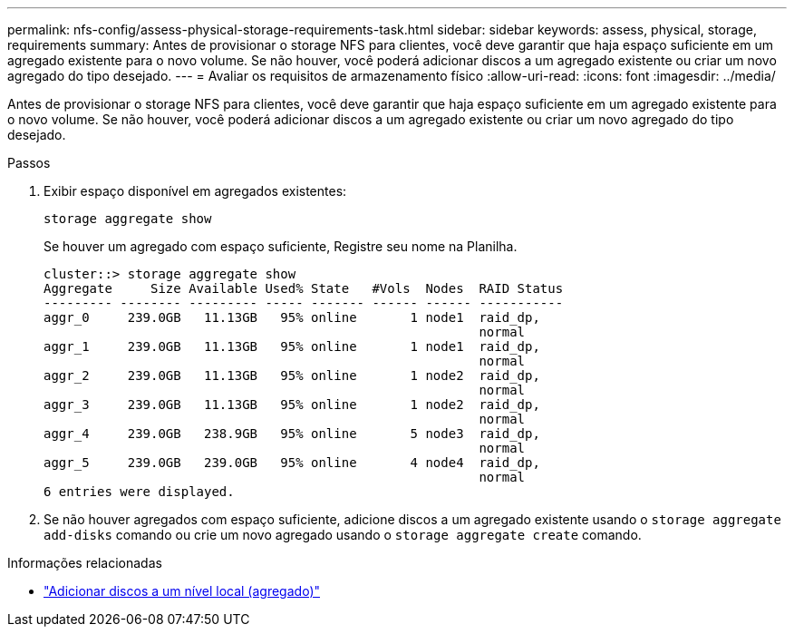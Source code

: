 ---
permalink: nfs-config/assess-physical-storage-requirements-task.html 
sidebar: sidebar 
keywords: assess, physical, storage, requirements 
summary: Antes de provisionar o storage NFS para clientes, você deve garantir que haja espaço suficiente em um agregado existente para o novo volume. Se não houver, você poderá adicionar discos a um agregado existente ou criar um novo agregado do tipo desejado. 
---
= Avaliar os requisitos de armazenamento físico
:allow-uri-read: 
:icons: font
:imagesdir: ../media/


[role="lead"]
Antes de provisionar o storage NFS para clientes, você deve garantir que haja espaço suficiente em um agregado existente para o novo volume. Se não houver, você poderá adicionar discos a um agregado existente ou criar um novo agregado do tipo desejado.

.Passos
. Exibir espaço disponível em agregados existentes:
+
`storage aggregate show`

+
Se houver um agregado com espaço suficiente, Registre seu nome na Planilha.

+
[listing]
----
cluster::> storage aggregate show
Aggregate     Size Available Used% State   #Vols  Nodes  RAID Status
--------- -------- --------- ----- ------- ------ ------ -----------
aggr_0     239.0GB   11.13GB   95% online       1 node1  raid_dp,
                                                         normal
aggr_1     239.0GB   11.13GB   95% online       1 node1  raid_dp,
                                                         normal
aggr_2     239.0GB   11.13GB   95% online       1 node2  raid_dp,
                                                         normal
aggr_3     239.0GB   11.13GB   95% online       1 node2  raid_dp,
                                                         normal
aggr_4     239.0GB   238.9GB   95% online       5 node3  raid_dp,
                                                         normal
aggr_5     239.0GB   239.0GB   95% online       4 node4  raid_dp,
                                                         normal
6 entries were displayed.
----
. Se não houver agregados com espaço suficiente, adicione discos a um agregado existente usando o `storage aggregate add-disks` comando ou crie um novo agregado usando o `storage aggregate create` comando.


.Informações relacionadas
* link:../disks-aggregates/add-disks-local-tier-aggr-task.html["Adicionar discos a um nível local (agregado)"]

